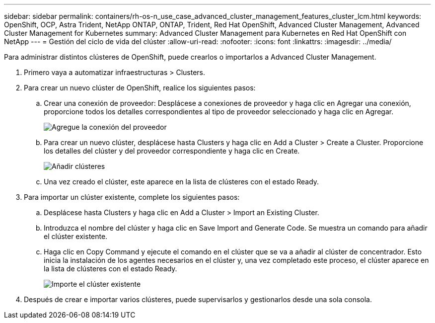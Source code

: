 ---
sidebar: sidebar 
permalink: containers/rh-os-n_use_case_advanced_cluster_management_features_cluster_lcm.html 
keywords: OpenShift, OCP, Astra Trident, NetApp ONTAP, ONTAP, Trident, Red Hat OpenShift, Advanced Cluster Management, Advanced Cluster Management for Kubernetes 
summary: Advanced Cluster Management para Kubernetes en Red Hat OpenShift con NetApp 
---
= Gestión del ciclo de vida del clúster
:allow-uri-read: 
:nofooter: 
:icons: font
:linkattrs: 
:imagesdir: ../media/


[role="lead"]
Para administrar distintos clústeres de OpenShift, puede crearlos o importarlos a Advanced Cluster Management.

. Primero vaya a automatizar infraestructuras > Clusters.
. Para crear un nuevo clúster de OpenShift, realice los siguientes pasos:
+
.. Crear una conexión de proveedor: Desplácese a conexiones de proveedor y haga clic en Agregar una conexión, proporcione todos los detalles correspondientes al tipo de proveedor seleccionado y haga clic en Agregar.
+
image::redhat_openshift_image75.jpg[Agregue la conexión del proveedor]

.. Para crear un nuevo clúster, desplácese hasta Clusters y haga clic en Add a Cluster > Create a Cluster. Proporcione los detalles del clúster y del proveedor correspondiente y haga clic en Create.
+
image::redhat_openshift_image76.jpg[Añadir clústeres]

.. Una vez creado el clúster, este aparece en la lista de clústeres con el estado Ready.


. Para importar un clúster existente, complete los siguientes pasos:
+
.. Desplácese hasta Clusters y haga clic en Add a Cluster > Import an Existing Cluster.
.. Introduzca el nombre del clúster y haga clic en Save Import and Generate Code. Se muestra un comando para añadir el clúster existente.
.. Haga clic en Copy Command y ejecute el comando en el clúster que se va a añadir al clúster de concentrador. Esto inicia la instalación de los agentes necesarios en el clúster y, una vez completado este proceso, el clúster aparece en la lista de clústeres con el estado Ready.
+
image::redhat_openshift_image77.jpg[Importe el clúster existente]



. Después de crear e importar varios clústeres, puede supervisarlos y gestionarlos desde una sola consola.

